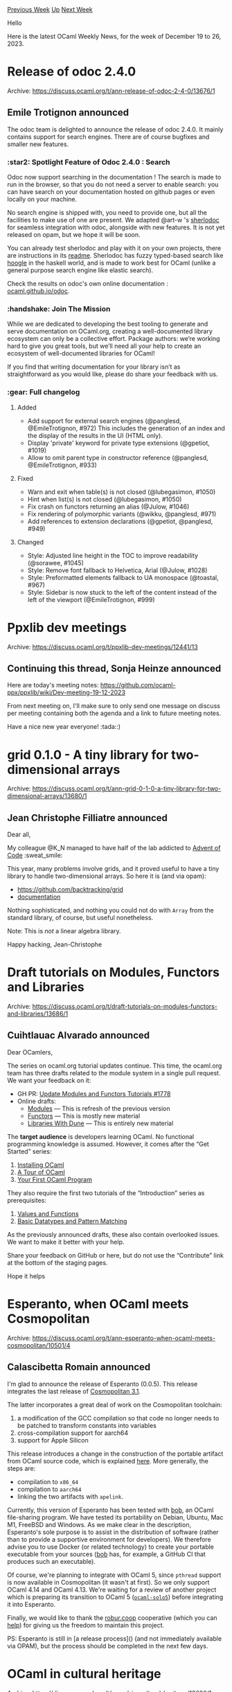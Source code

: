 #+OPTIONS: ^:nil
#+OPTIONS: html-postamble:nil
#+OPTIONS: num:nil
#+OPTIONS: toc:nil
#+OPTIONS: author:nil
#+HTML_HEAD: <style type="text/css">#table-of-contents h2 { display: none } .title { display: none } .authorname { text-align: right }</style>
#+HTML_HEAD: <style type="text/css">.outline-2 {border-top: 1px solid black;}</style>
#+TITLE: OCaml Weekly News
[[https://alan.petitepomme.net/cwn/2023.12.19.html][Previous Week]] [[https://alan.petitepomme.net/cwn/index.html][Up]] [[https://alan.petitepomme.net/cwn/2024.01.02.html][Next Week]]

Hello

Here is the latest OCaml Weekly News, for the week of December 19 to 26, 2023.

#+TOC: headlines 1


* Release of odoc 2.4.0
:PROPERTIES:
:CUSTOM_ID: 1
:END:
Archive: https://discuss.ocaml.org/t/ann-release-of-odoc-2-4-0/13676/1

** Emile Trotignon announced


The odoc team is delighted to announce the release of odoc 2.4.0. It mainly contains
support for search engines. There are of course bugfixes and smaller new features.

*** :star2: Spotlight Feature of Odoc 2.4.0 : Search

Odoc now support searching in the documentation ! The search is made to run in the
browser, so that you do not need a server to enable search: you can have search on
your documentation hosted on github pages or even locally on your machine.

No search engine is shipped with, you need to provide one, but all the facilities to
make use of one are present. We adapted @art-w 's
[[https://github.com/art-w/sherlodoc/tree/jsoo][sherlodoc]] for seamless integration
with odoc, alongside with new features. It is not yet released on opam, but we hope
it will be soon.

You can already test sherlodoc and play with it on your own projects, there are
instructions in its [[https://github.com/art-w/sherlodoc/blob/jsoo/README.md][readme]].
Sherlodoc has fuzzy typed-based search like [[https://hoogle.haskell.org/][hoogle]] in
the haskell world, and is made to work best for OCaml (unlike a general purpose
search engine like elastic search).

Check the results on odoc's own online documentation :
[[https://ocaml.github.io/odoc/][ocaml.github.io/odoc]].

*** :handshake: Join The Mission

While we are dedicated to developing the best tooling to generate and serve
documentation on OCaml.org, creating a well-documented library ecosystem can only be
a collective effort. Package authors: we’re working hard to give you great tools, but
we’ll need all your help to create an ecosystem of well-documented libraries for
OCaml!

If you find that writing documentation for your library isn’t as straightforward as
you would like, please do share your feedback with us.

*** :gear: Full changelog

**** Added

- Add support for external search engines (@panglesd, @EmileTrotignon, #972)
  This includes the generation of an index and the display of the results in
  the UI (HTML only).
- Display 'private' keyword for private type extensions (@gpetiot, #1019)
- Allow to omit parent type in constructor reference (@panglesd,
  @EmileTrotignon, #933)

**** Fixed

- Warn and exit when table(s) is not closed (@lubegasimon, #1050)
- Hint when list(s) is not closed (@lubegasimon, #1050)
- Fix crash on functors returning an alias (@Julow, #1046)
- Fix rendering of polymorphic variants (@wikku, @panglesd, #971)
- Add references to extension declarations (@gpetiot, @panglesd, #949)

**** Changed

- Style: Adjusted line height in the TOC to improve readability (@sorawee, #1045)
- Style: Remove font fallback to Helvetica, Arial (@Julow, #1028)
- Style: Preformatted elements fallback to UA monospace (@toastal, #967)
- Style: Sidebar is now stuck to the left of the content instead of the left of
  the viewport (@EmileTrotignon, #999)
      



* Ppxlib dev meetings
:PROPERTIES:
:CUSTOM_ID: 2
:END:
Archive: https://discuss.ocaml.org/t/ppxlib-dev-meetings/12441/13

** Continuing this thread, Sonja Heinze announced


Here are today's meeting notes:
https://github.com/ocaml-ppx/ppxlib/wiki/Dev-meeting-19-12-2023

From next meeting on, I'll make sure to only send one message on discuss per meeting
containing both the agenda and a link to future meeting notes.

Have a nice new year everyone! :tada::)
      



* grid 0.1.0 - A tiny library for two-dimensional arrays
:PROPERTIES:
:CUSTOM_ID: 3
:END:
Archive: https://discuss.ocaml.org/t/ann-grid-0-1-0-a-tiny-library-for-two-dimensional-arrays/13680/1

** Jean Christophe Filliatre announced


Dear all,

My colleague @K_N managed to have half of the lab addicted to [[https://adventofcode.com/2023][Advent of
Code]] :sweat_smile:

This year, many problems involve grids, and it proved useful to have a tiny library
to handle two-dimensional arrays. So here it is (and via opam):

- https://github.com/backtracking/grid
- [[https://backtracking.github.io/grid/][documentation]]

Nothing sophisticated, and nothing you could not do with ~Array~ from the standard
library, of course, but useful nonetheless.

Note: This is /not/ a linear algebra library.

Happy hacking,
Jean-Christophe
      



* Draft tutorials on Modules, Functors and Libraries
:PROPERTIES:
:CUSTOM_ID: 4
:END:
Archive: https://discuss.ocaml.org/t/draft-tutorials-on-modules-functors-and-libraries/13686/1

** Cuihtlauac Alvarado announced


Dear OCamlers,

The series on ocaml.org tutorial updates continue. This time, the ocaml.org team has
three drafts related to the module system in a single pull request. We want your
feedback on it:
- GH PR: [[https://github.com/ocaml/ocaml.org/pull/1778][ Update Modules and Functors Tutorials #1778]]
- Online drafts:
  - [[https://staging.ocaml.org/docs/modules][Modules]] — This is refresh of the previous version
  - [[https://staging.ocaml.org/docs/functors][Functors]] — This is mostly new material
  - [[https://staging.ocaml.org/docs/libraries-dune][Libraries With Dune]] — This is entirely new material

The *target audience* is developers learning OCaml. No functional programming
knowledge is assumed. However, it comes after the “Get Started” series:
1. [[https://ocaml.org/docs/installing-ocaml][Installing OCaml]]
2. [[https://ocaml.org/docs/tour-of-ocaml][A Tour of OCaml]]
3. [[https://ocaml.org/docs/your-first-program][Your First OCaml Program]]

They also require the first two tutorials of the  “Introduction” series as
prerequisites:
1. [[https://ocaml.org/docs/values-and-functions][Values and Functions]]
2. [[https://ocaml.org/docs/basic-data-types][Basic Datatypes and Pattern Matching]]

As the previously announced drafts, these also contain overlooked issues. We want to
make it better with your help.

Share your feedback on GitHub or here, but do not use the “Contribute” link at the
bottom of the staging pages.

Hope it helps
      



* Esperanto, when OCaml meets Cosmopolitan
:PROPERTIES:
:CUSTOM_ID: 5
:END:
Archive: https://discuss.ocaml.org/t/ann-esperanto-when-ocaml-meets-cosmopolitan/10501/4

** Calascibetta Romain announced


I'm glad to announce the release of Esperanto (0.0.5). This release integrates the
last release of [[https://twitter.com/justinetunney/status/1726141024597324189?t=K1nIh-2Y7JjaoOc9Y6bUzA][Cosmopolitan
3.1]].

The latter incorporates a great deal of work on the Cosmopolitan toolchain:
1) a modification of the GCC compilation so that code no longer needs to be patched to transform constants into variables
2) cross-compilation support for aarch64
3) support for Apple Silicon

This release introduces a change in the construction of the portable artifact from
OCaml source code, which is explained [[https://github.com/dinosaure/esperanto][here]].
More generally, the steps are:
- compilation to ~x86_64~
- compilation to ~aarch64~
- linking the two artifacts with ~apelink~.

Currently, this version of Esperanto has been tested with
[[https://github.com/dinosaure/bob][bob]], an OCaml file-sharing program. We have
tested its portability on Debian, Ubuntu, Mac M1, FreeBSD and Windows. As we make
clear in the description, Esperanto's sole purpose is to assist in the distribution
of software (rather than to provide a supportive environment for developers). We
therefore advise you to use Docker (or related technology) to create your portable
executable from your sources
([[https://github.com/dinosaure/bob/blob/main/.github/workflows/esperanto.yml][bob]]
has, for example, a GitHub CI that produces such an executable).

Of course, we're planning to integrate with OCaml 5, since ~pthread~ support is now
available in Cosmopolitan (it wasn't at first). So we only support OCaml 4.14 and
OCaml 4.13. We're waiting for a review of another project which is preparing its
transition to OCaml 5
([[https://github.com/mirage/ocaml-solo5/pull/124][~ocaml-solo5~]]) before integrating
it into Esperanto.

Finally, we would like to thank the [[https://robur.coop][robur.coop]] cooperative
(which you can [[https://robur.coop/Donate][help]]) for giving us the freedom to
maintain this project.

PS: Esperanto is still in [a release process]() (and not immediately available via
OPAM), but the process should be completed in the next few days.
      



* OCaml in cultural heritage
:PROPERTIES:
:CUSTOM_ID: 6
:END:
Archive: https://discuss.ocaml.org/t/ocaml-in-cultural-heritage/13696/1

** zedstar announced


Hi all!

Just wanted to share some efforts to bring OCaml to the cultural heritage sector. So
far I have built a web annotation server using Dream and Irmin
https://github.com/nationalarchives/miiify but have some plans to continue the work.

The challenges for our digital services are mainly around scale and there is a
growing interest around green computing. Inspired by the talk Hannes gave at CCC, it
would be great to explore the benefits of MirageOS!
      



* colors 0.0.1 – colorspace manipulation in pure OCaml
:PROPERTIES:
:CUSTOM_ID: 7
:END:
Archive: https://discuss.ocaml.org/t/ann-colors-0-0-1-colorspace-manipulation-in-pure-ocaml/13697/1

** ostera announced


Hi folks :wave: just wanted to share a little library I put together to do color
manipulation in [[https://github.com/leostera/minttea][Mint Tea]]. It'll be used in the
next release of Mint Tea, and allow us to do gradients and all sorts of nice color
stuff:

https://global.discourse-cdn.com/business7/uploads/ocaml/original/2X/5/56ebee747107d8e9dc9dec79edf7d39b30c98088.gif

https://global.discourse-cdn.com/business7/uploads/ocaml/original/2X/5/543f4fae71143670719e56e7e294e7b138c54ff7.gif

This first release of colors:

- Introduces RGB, LRGB, XYZ, LUV, UV types
- Includes standard white reference point `d65`
- Supports Linearizing/Delinearizing RGB
- Includes conversions between ANSI, RGB, LRGB, XYZ, and LUV
- Has blending for LUV and RGB (via LUV) with configurable mixing
- Includes an ANSI to RGB color table

I'm hoping to keep it super small and in pure OCaml so we can use it for terminals
but also other places like web, or other graphics settings.

You can read the full [[https://github.com/leostera/colors/blob/main/CHANGES.md][changelog
here]].

If you’re interested in contributing to any of these, look for open [[https://github.com/leostera/colors/issues?q=is%3Aissue+is%3Aopen+label%3A%22good+first+issue%22][good first
issues]],
and don’t hesitate to reach out on Discord/X: @leostera :slight_smile:

Happy hacking! :camel: :hand_with_index_finger_and_thumb_crossed:
      



* OCaml is *awesome*
:PROPERTIES:
:CUSTOM_ID: 8
:END:
Archive: https://discuss.ocaml.org/t/ocaml-is-awesome/13700/1

** jbeckford announced


I have a full article and repository at
[[https://gitlab.com/diskuv/samples/merrychristmas2023#dksdk-merry-christmas-2023][https://gitlab.com/diskuv/samples/merrychristmas2023#dksdk-merry-christmas-2023]].

Short version ... huge thanks to Oleg for his preprint paper [[https://www.sciencedirect.com/science/article/abs/pii/S0167642323000977][Generating C:
Heterogeneous metaprogramming system
description]].
I've adapted it so it mostly works with PPX and without BER MetaOCaml (although I
intend to switch to BER MetaOCaml at some point).

Typing real OCaml on your keyboard:

#+begin_example
$ git clone https://gitlab.com/diskuv/samples/merrychristmas2023.git
$ cd merrychristmas2023
$ opam switch create . 4.14.1 # or on Windows: dkml init
$ opam install . utop --with-test --yes
$ opam exec -- dune utop
#require "metaquot.ppx";;
open DkSDKMetatype_Offshore;;
open Xmas2023;;
let sum_ar_staged =
  ( Lexing.dummy_pos,
    [%expr
      fun arr n ->
        let sum = ref 0 in
        for i = 0 to 3 do
          for j = i to min (i + 3) (n - 1) do
            sum := !sum + arr.(j)
          done
        done;
        !sum],
    Lexing.dummy_pos ) ;;

print_c "sum_ar" (module SumArConv) sum_ar_staged ;;
#+end_example

prints real C code:

#+begin_src c
int DkSDKMetatype_Offshore_sum_ar(int * const arr,int const n){
  int sum = 0;
  for (int i = 0; i < (1 + 3); i += 1)
    for (int j = i; j < (1 + min(i + 3,n - 1)); j += 1)
    sum = sum + (arr[j]);
  return sum;
}
#+end_src

Other languages are easy to add.

Merry Christmas! Jonah
      



* Other OCaml News
:PROPERTIES:
:CUSTOM_ID: 9
:END:
** From the ocaml.org blog


Here are links from many OCaml blogs aggregated at [[https://ocaml.org/blog/][the ocaml.org blog]].

- [[https://tarides.com/blog/2023-12-20-ocaml-survey-developers-perception-interest-and-perceived-barriers][OCaml Survey: Developers' Perception, Interest, and Perceived Barriers]]
- [[https://tarides.com/blog/2023-12-14-ocaml-memory-safety-and-beyond][OCaml: Memory Safety and Beyond]]
      



* Old CWN
:PROPERTIES:
:UNNUMBERED: t
:END:

If you happen to miss a CWN, you can [[mailto:alan.schmitt@polytechnique.org][send me a message]] and I'll mail it to you, or go take a look at [[https://alan.petitepomme.net/cwn/][the archive]] or the [[https://alan.petitepomme.net/cwn/cwn.rss][RSS feed of the archives]].

If you also wish to receive it every week by mail, you may subscribe to the [[https://sympa.inria.fr/sympa/info/caml-list][caml-list]].

#+BEGIN_authorname
[[https://alan.petitepomme.net/][Alan Schmitt]]
#+END_authorname

